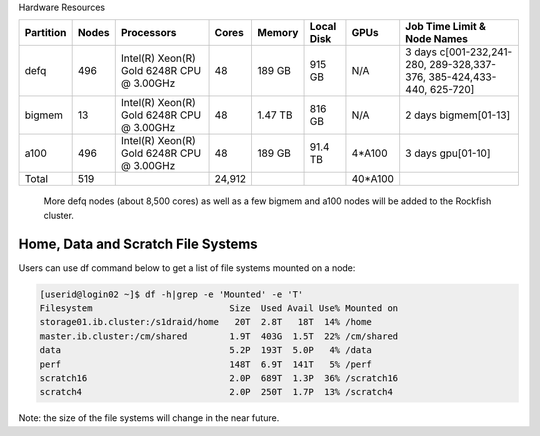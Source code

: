 Hardware Resources





+-----------+--------+--------------------------+--------+---------+------------+---------+------------------+
| Partition |  Nodes |  Processors              | Cores  | Memory  | Local Disk |  GPUs   |  Job Time Limit  |
|           |        |                          |        |         |            |         |  & Node Names    |
+===========+========+==========================+========+=========+============+=========+==================+
| defq      |   496  | Intel(R) Xeon(R)         |   48   | 189 GB  |   915 GB   |  N/A    |3 days            |
|           |        | Gold 6248R CPU @ 3.00GHz |        |         |            |         |c[001-232,241-280,|
|           |        |                          |        |         |            |         |289-328,337-376,  |
|           |        |                          |        |         |            |         |385-424,433-440,  |
|           |        |                          |        |         |            |         |625-720]          |
+-----------+--------+--------------------------+--------+---------+------------+---------+------------------+
| bigmem    |   13   | Intel(R) Xeon(R)         |   48   | 1.47 TB |   816 GB   |  N/A    |2 days            |
|           |        | Gold 6248R CPU @ 3.00GHz |        |         |            |         |bigmem[01-13]     |
+-----------+--------+--------------------------+--------+---------+------------+---------+------------------+
| a100      |   496  | Intel(R) Xeon(R)         |   48   | 189 GB  |   91.4 TB  | 4*A100  |3 days            |
|           |        | Gold 6248R CPU @ 3.00GHz |        |         |            |         |gpu[01-10]        |
+-----------+--------+--------------------------+--------+---------+------------+---------+------------------+
| Total     |   519  |                          | 24,912 |         |            | 40*A100 |                  |
+-----------+--------+--------------------------+--------+---------+------------+---------+------------------+


 More defq nodes (about 8,500 cores) as well as a few bigmem and a100 nodes will be added to the Rockfish cluster.

-----------------------------------
Home, Data and Scratch File Systems
-----------------------------------

Users can use df command below to get a list of file systems mounted on a node:

.. code-block:: console

  [userid@login02 ~]$ df -h|grep -e 'Mounted' -e 'T'
  Filesystem                          Size  Used Avail Use% Mounted on
  storage01.ib.cluster:/s1draid/home   20T  2.8T   18T  14% /home
  master.ib.cluster:/cm/shared        1.9T  403G  1.5T  22% /cm/shared
  data                                5.2P  193T  5.0P   4% /data
  perf                                148T  6.9T  141T   5% /perf
  scratch16                           2.0P  689T  1.3P  36% /scratch16
  scratch4                            2.0P  250T  1.7P  13% /scratch4

Note: the size of the file systems will change in the near future.
